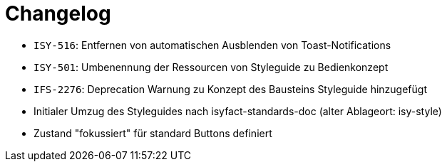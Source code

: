 [[changelog]]
= Changelog

// *Änderungen IsyFact 3.0.0*

// tag::release-3.0.0[]
- `ISY-516`: Entfernen von automatischen Ausblenden von Toast-Notifications
- `ISY-501`: Umbenennung der Ressourcen von Styleguide zu Bedienkonzept
- `IFS-2276`: Deprecation Warnung zu Konzept des Bausteins Styleguide hinzugefügt
- Initialer Umzug des Styleguides nach isyfact-standards-doc (alter Ablageort: isy-style)
- Zustand "fokussiert" für standard Buttons definiert
// end::release-3.0.0[]
